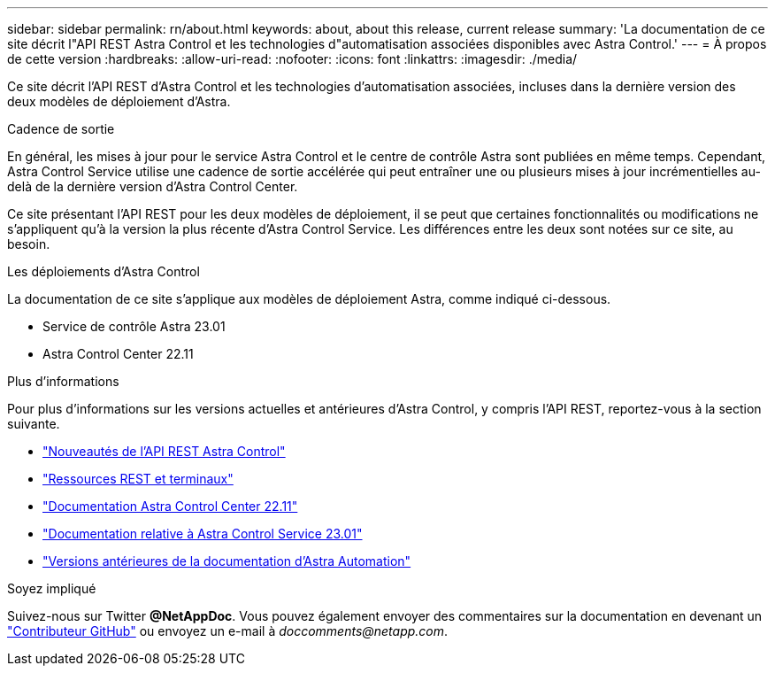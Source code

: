 ---
sidebar: sidebar 
permalink: rn/about.html 
keywords: about, about this release, current release 
summary: 'La documentation de ce site décrit l"API REST Astra Control et les technologies d"automatisation associées disponibles avec Astra Control.' 
---
= À propos de cette version
:hardbreaks:
:allow-uri-read: 
:nofooter: 
:icons: font
:linkattrs: 
:imagesdir: ./media/


[role="lead"]
Ce site décrit l'API REST d'Astra Control et les technologies d'automatisation associées, incluses dans la dernière version des deux modèles de déploiement d'Astra.

.Cadence de sortie
En général, les mises à jour pour le service Astra Control et le centre de contrôle Astra sont publiées en même temps. Cependant, Astra Control Service utilise une cadence de sortie accélérée qui peut entraîner une ou plusieurs mises à jour incrémentielles au-delà de la dernière version d'Astra Control Center.

Ce site présentant l'API REST pour les deux modèles de déploiement, il se peut que certaines fonctionnalités ou modifications ne s'appliquent qu'à la version la plus récente d'Astra Control Service. Les différences entre les deux sont notées sur ce site, au besoin.

.Les déploiements d'Astra Control
La documentation de ce site s'applique aux modèles de déploiement Astra, comme indiqué ci-dessous.

* Service de contrôle Astra 23.01
* Astra Control Center 22.11


.Plus d'informations
Pour plus d'informations sur les versions actuelles et antérieures d'Astra Control, y compris l'API REST, reportez-vous à la section suivante.

* link:../rn/whats_new.html["Nouveautés de l'API REST Astra Control"]
* link:../endpoints/resources.html["Ressources REST et terminaux"]
* https://docs.netapp.com/us-en/astra-control-center/["Documentation Astra Control Center 22.11"^]
* https://docs.netapp.com/us-en/astra-control-service/["Documentation relative à Astra Control Service 23.01"^]
* link:../aa-earlier-versions.html["Versions antérieures de la documentation d'Astra Automation"]


.Soyez impliqué
Suivez-nous sur Twitter *@NetAppDoc*. Vous pouvez également envoyer des commentaires sur la documentation en devenant un link:https://docs.netapp.com/us-en/contribute/["Contributeur GitHub"^] ou envoyez un e-mail à _doccomments@netapp.com_.
